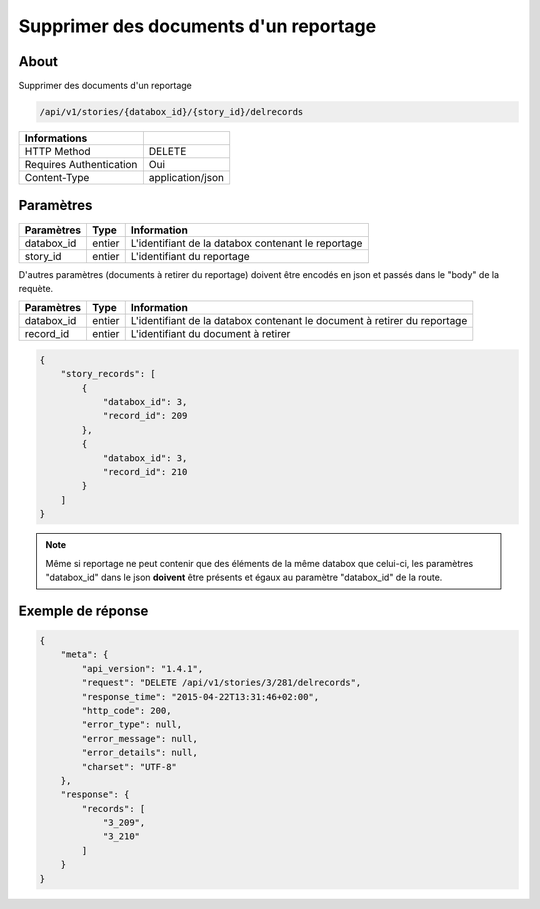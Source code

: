 Supprimer des documents d'un reportage
======================================

About
-----

Supprimer des documents d'un reportage

.. code-block:: bash

    /api/v1/stories/{databox_id}/{story_id}/delrecords

======================== ==================
 Informations
======================== ==================
 HTTP Method              DELETE
 Requires Authentication  Oui
 Content-Type             application/json
======================== ==================

Paramètres
----------

============== ============== ========================================================
 Paramètres     Type           Information
============== ============== ========================================================
 databox_id     entier         L'identifiant de la databox contenant le reportage
 story_id       entier         L'identifiant du reportage
============== ============== ========================================================

D'autres paramètres (documents à retirer du reportage) doivent être encodés en json et passés dans le "body" de la requète.

============== ============== ========================================================
 Paramètres     Type           Information
============== ============== ========================================================
 databox_id     entier         L'identifiant de la databox contenant le document à retirer du reportage
 record_id      entier         L'identifiant du document à retirer
============== ============== ========================================================

.. code-block:: javascript

    {
        "story_records": [
            {
                "databox_id": 3,
                "record_id": 209
            },
            {
                "databox_id": 3,
                "record_id": 210
            }
        ]
    }

.. note:: Même si reportage ne peut contenir que des éléments de la même databox que celui-ci, les paramètres "databox_id"
    dans le json **doivent** être présents et égaux au paramètre "databox_id" de la route.



Exemple de réponse
------------------

.. code-block:: javascript

    {
        "meta": {
            "api_version": "1.4.1",
            "request": "DELETE /api/v1/stories/3/281/delrecords",
            "response_time": "2015-04-22T13:31:46+02:00",
            "http_code": 200,
            "error_type": null,
            "error_message": null,
            "error_details": null,
            "charset": "UTF-8"
        },
        "response": {
            "records": [
                "3_209",
                "3_210"
            ]
        }
    }
